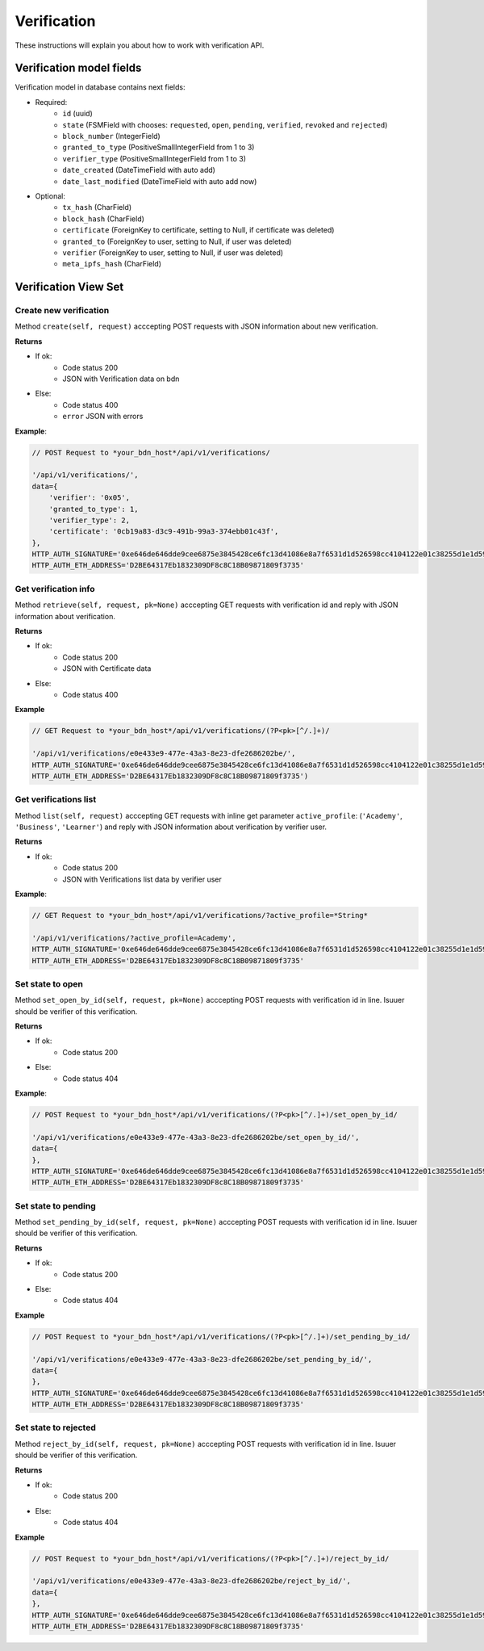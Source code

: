 ============
Verification
============

These instructions will explain you about how to work with verification API.

Verification model fields
=========================

Verification model in database contains next fields:

- Required:
    - ``id`` (uuid)
    - ``state`` (FSMField with chooses: ``requested``, ``open``, ``pending``, ``verified``, ``revoked`` and ``rejected``)
    - ``block_number`` (IntegerField)
    - ``granted_to_type`` (PositiveSmallIntegerField from 1 to 3)
    - ``verifier_type`` (PositiveSmallIntegerField from 1 to 3)
    - ``date_created`` (DateTimeField with auto add)
    - ``date_last_modified`` (DateTimeField with auto add now)

- Optional:
    - ``tx_hash`` (CharField)
    - ``block_hash`` (CharField)
    - ``certificate`` (ForeignKey to certificate, setting to Null, if certificate was deleted)
    - ``granted_to`` (ForeignKey to user, setting to Null, if user was deleted)
    - ``verifier`` (ForeignKey to user, setting to Null, if user was deleted)
    - ``meta_ipfs_hash`` (CharField)

Verification View Set
=====================

-----------------------
Create new verification
-----------------------

Method ``create(self, request)`` acccepting POST requests with JSON information about new verification.

**Returns**

- If ok:
    - Code status 200
    - JSON with Verification data on bdn
- Else:
    - Code status 400
    - ``error`` JSON with errors

**Example**:

.. code-block:: javascript
    
    // POST Request to *your_bdn_host*/api/v1/verifications/

    '/api/v1/verifications/',
    data={
        'verifier': '0x05',
        'granted_to_type': 1,
        'verifier_type': 2,
        'certificate': '0cb19a83-d3c9-491b-99a3-374ebb01c43f',
    },
    HTTP_AUTH_SIGNATURE='0xe646de646dde9cee6875e3845428ce6fc13d41086e8a7f6531d1d526598cc4104122e01c38255d1e1d595710986d193f52e3dbc47cb01cb554d8e4572d6920361c',
    HTTP_AUTH_ETH_ADDRESS='D2BE64317Eb1832309DF8c8C18B09871809f3735'

---------------------
Get verification info
---------------------

Method ``retrieve(self, request, pk=None)`` acccepting GET requests with verification id and reply with JSON information about verification.

**Returns**

- If ok:
    - Code status 200
    - JSON with Certificate data
- Else:
    - Code status 400

**Example**

.. code-block:: javascript
    
    // GET Request to *your_bdn_host*/api/v1/verifications/(?P<pk>[^/.]+)/

    '/api/v1/verifications/e0e433e9-477e-43a3-8e23-dfe2686202be/',
    HTTP_AUTH_SIGNATURE='0xe646de646dde9cee6875e3845428ce6fc13d41086e8a7f6531d1d526598cc4104122e01c38255d1e1d595710986d193f52e3dbc47cb01cb554d8e4572d6920361c',
    HTTP_AUTH_ETH_ADDRESS='D2BE64317Eb1832309DF8c8C18B09871809f3735')

----------------------
Get verifications list
----------------------

Method ``list(self, request)`` acccepting GET requests with inline get parameter ``active_profile``: (``'Academy'``, ``'Business'``, ``'Learner'``) and reply with JSON information about verification by verifier user.

**Returns**

- If ok:
    - Code status 200
    - JSON with Verifications list data by verifier user

**Example**:

.. code-block:: javascript
    
    // GET Request to *your_bdn_host*/api/v1/verifications/?active_profile=*String*

    '/api/v1/verifications/?active_profile=Academy',
    HTTP_AUTH_SIGNATURE='0xe646de646dde9cee6875e3845428ce6fc13d41086e8a7f6531d1d526598cc4104122e01c38255d1e1d595710986d193f52e3dbc47cb01cb554d8e4572d6920361c',
    HTTP_AUTH_ETH_ADDRESS='D2BE64317Eb1832309DF8c8C18B09871809f3735'

-----------------
Set state to open
-----------------

Method ``set_open_by_id(self, request, pk=None)`` acccepting POST requests with verification id in line. Isuuer should be verifier of this verification.

**Returns**

- If ok:
    - Code status 200
- Else:
    - Code status 404

**Example**:

.. code-block:: javascript
    
    // POST Request to *your_bdn_host*/api/v1/verifications/(?P<pk>[^/.]+)/set_open_by_id/

    '/api/v1/verifications/e0e433e9-477e-43a3-8e23-dfe2686202be/set_open_by_id/',
    data={
    },
    HTTP_AUTH_SIGNATURE='0xe646de646dde9cee6875e3845428ce6fc13d41086e8a7f6531d1d526598cc4104122e01c38255d1e1d595710986d193f52e3dbc47cb01cb554d8e4572d6920361c',
    HTTP_AUTH_ETH_ADDRESS='D2BE64317Eb1832309DF8c8C18B09871809f3735'

--------------------
Set state to pending
--------------------

Method ``set_pending_by_id(self, request, pk=None)`` acccepting POST requests with verification id in line. Isuuer should be verifier of this verification.

**Returns**

- If ok:
    - Code status 200
- Else:
    - Code status 404

**Example**

.. code-block:: javascript
    
    // POST Request to *your_bdn_host*/api/v1/verifications/(?P<pk>[^/.]+)/set_pending_by_id/

    '/api/v1/verifications/e0e433e9-477e-43a3-8e23-dfe2686202be/set_pending_by_id/',
    data={
    },
    HTTP_AUTH_SIGNATURE='0xe646de646dde9cee6875e3845428ce6fc13d41086e8a7f6531d1d526598cc4104122e01c38255d1e1d595710986d193f52e3dbc47cb01cb554d8e4572d6920361c',
    HTTP_AUTH_ETH_ADDRESS='D2BE64317Eb1832309DF8c8C18B09871809f3735'

---------------------
Set state to rejected
---------------------

Method ``reject_by_id(self, request, pk=None)`` acccepting POST requests with verification id in line. Isuuer should be verifier of this verification.

**Returns**

- If ok:
    - Code status 200
- Else:
    - Code status 404

**Example**

.. code-block:: javascript
    
    // POST Request to *your_bdn_host*/api/v1/verifications/(?P<pk>[^/.]+)/reject_by_id/

    '/api/v1/verifications/e0e433e9-477e-43a3-8e23-dfe2686202be/reject_by_id/',
    data={
    },
    HTTP_AUTH_SIGNATURE='0xe646de646dde9cee6875e3845428ce6fc13d41086e8a7f6531d1d526598cc4104122e01c38255d1e1d595710986d193f52e3dbc47cb01cb554d8e4572d6920361c',
    HTTP_AUTH_ETH_ADDRESS='D2BE64317Eb1832309DF8c8C18B09871809f3735'